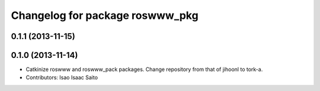 ^^^^^^^^^^^^^^^^^^^^^^^^^^^^^^^^
Changelog for package roswww_pkg
^^^^^^^^^^^^^^^^^^^^^^^^^^^^^^^^

0.1.1 (2013-11-15)
------------------

0.1.0 (2013-11-14)
-----------
* Catkinize roswww and roswww_pack packages. Change repository from that of jihoonl to tork-a.
* Contributors: Isao Isaac Saito
